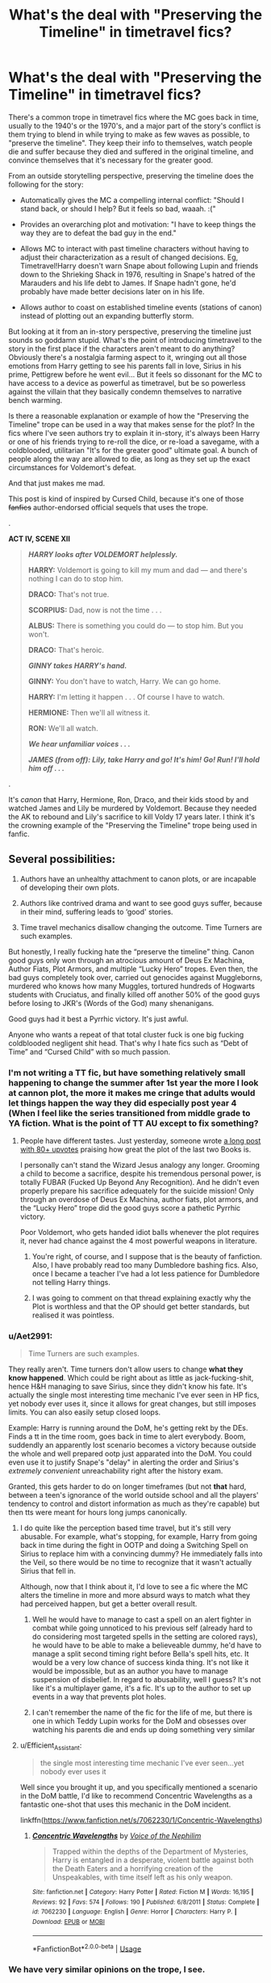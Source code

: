#+TITLE: What's the deal with "Preserving the Timeline" in timetravel fics?

* What's the deal with "Preserving the Timeline" in timetravel fics?
:PROPERTIES:
:Author: 4ecks
:Score: 133
:DateUnix: 1562423045.0
:DateShort: 2019-Jul-06
:FlairText: Discussion
:END:
There's a common trope in timetravel fics where the MC goes back in time, usually to the 1940's or the 1970's, and a major part of the story's conflict is them trying to blend in while trying to make as few waves as possible, to "preserve the timeline". They keep their info to themselves, watch people die and suffer because they died and suffered in the original timeline, and convince themselves that it's necessary for the greater good.

From an outside storytelling perspective, preserving the timeline does the following for the story:

- Automatically gives the MC a compelling internal conflict: "Should I stand back, or should I help? But it feels so bad, waaah. :("

- Provides an overarching plot and motivation: "I have to keep things the way they are to defeat the bad guy in the end."

- Allows MC to interact with past timeline characters without having to adjust their characterization as a result of changed decisions. Eg, Timetravel!Harry doesn't warn Snape about following Lupin and friends down to the Shrieking Shack in 1976, resulting in Snape's hatred of the Marauders and his life debt to James. If Snape hadn't gone, he'd probably have made better decisions later on in his life.

- Allows author to coast on established timeline events (stations of canon) instead of plotting out an expanding butterfly storm.

But looking at it from an in-story perspective, preserving the timeline just sounds so goddamn stupid. What's the point of introducing timetravel to the story in the first place if the characters aren't meant to do anything? Obviously there's a nostalgia farming aspect to it, wringing out all those emotions from Harry getting to see his parents fall in love, Sirius in his prime, Pettigrew before he went evil... But it feels so dissonant for the MC to have access to a device as powerful as timetravel, but be so powerless against the villain that they basically condemn themselves to narrative bench warming.

Is there a reasonable explanation or example of how the "Preserving the Timeline" trope can be used in a way that makes sense for the plot? In the fics where I've seen authors try to explain it in-story, it's always been Harry or one of his friends trying to re-roll the dice, or re-load a savegame, with a coldblooded, utilitarian "It's for the greater good" ultimate goal. A bunch of people along the way are allowed to die, as long as they set up the exact circumstances for Voldemort's defeat.

And that just makes me mad.

This post is kind of inspired by Cursed Child, because it's one of those +fanfics+ author-endorsed official sequels that uses the trope.

.

*ACT IV, SCENE XII*

#+begin_quote
  */HARRY looks after VOLDEMORT helplessly./*

  *HARRY:* Voldemort is going to kill my mum and dad --- and there's nothing I can do to stop him.

  *DRACO:* That's not true.

  *SCORPIUS:* Dad, now is not the time . . .

  *ALBUS:* There is something you could do --- to stop him. But you won't.

  *DRACO:* That's heroic.

  */GINNY takes HARRY's hand./*

  *GINNY:* You don't have to watch, Harry. We can go home.

  *HARRY:* I'm letting it happen . . . Of course I have to watch.

  *HERMIONE:* Then we'll all witness it.

  *RON:* We'll all watch.

  */We hear unfamiliar voices . . ./*

  */JAMES (from off): Lily, take Harry and go! It's him! Go! Run! I'll hold him off . . ./*
#+end_quote

.

It's /canon/ that Harry, Hermione, Ron, Draco, and their kids stood by and watched James and Lily be murdered by Voldemort. Because they needed the AK to rebound and Lily's sacrifice to kill Voldy 17 years later. I think it's the crowning example of the "Preserving the Timeline" trope being used in fanfic.


** Several possibilities:

1. Authors have an unhealthy attachment to canon plots, or are incapable of developing their own plots.

2. Authors like contrived drama and want to see good guys suffer, because in their mind, suffering leads to ‘good' stories.

3. Time travel mechanics disallow changing the outcome. Time Turners are such examples.

But honestly, I really fucking hate the “preserve the timeline” thing. Canon good guys only won through an atrocious amount of Deus Ex Machina, Author Fiats, Plot Armors, and multiple “Lucky Hero” tropes. Even then, the bad guys completely took over, carried out genocides against Muggleborns, murdered who knows how many Muggles, tortured hundreds of Hogwarts students with Cruciatus, and finally killed off another 50% of the good guys before losing to JKR's (Words of the God) many shenanigans.

Good guys had it best a Pyrrhic victory. It's just awful.

Anyone who wants a repeat of that total cluster fuck is one big fucking coldblooded negligent shit head. That's why I hate fics such as “Debt of Time” and “Cursed Child” with so much passion.
:PROPERTIES:
:Author: InquisitorCOC
:Score: 71
:DateUnix: 1562425162.0
:DateShort: 2019-Jul-06
:END:

*** I'm not writing a TT fic, but have something relatively small happening to change the summer after 1st year the more I look at cannon plot, the more it makes me cringe that adults would let things happen the way they did especially post year 4 (When I feel like the series transitioned from middle grade to YA fiction. What is the point of TT AU except to fix something?
:PROPERTIES:
:Author: IamProudofthefish
:Score: 9
:DateUnix: 1562432636.0
:DateShort: 2019-Jul-06
:END:

**** People have different tastes. Just yesterday, someone wrote [[https://www.reddit.com/r/HPfanfiction/comments/c9n87l/canon_harry_potter_really_is_much_better_than/?utm_source=share&utm_medium=ios_app][a long post with 80+ upvotes]] praising how great the plot of the last two Books is.

I personally can't stand the Wizard Jesus analogy any longer. Grooming a child to become a sacrifice, despite his tremendous personal power, is totally FUBAR (Fucked Up Beyond Any Recognition). And he didn't even properly prepare his sacrifice adequately for the suicide mission! Only through an overdose of Deus Ex Machina, author fiats, plot armors, and the “Lucky Hero” trope did the good guys score a pathetic Pyrrhic victory.

Poor Voldemort, who gets handed idiot balls whenever the plot requires it, never had chance against the 4 most powerful weapons in literature.
:PROPERTIES:
:Author: InquisitorCOC
:Score: 26
:DateUnix: 1562433452.0
:DateShort: 2019-Jul-06
:END:

***** You're right, of course, and I suppose that is the beauty of fanfiction. Also, I have probably read too many Dumbledore bashing fics. Also, once I became a teacher I've had a lot less patience for Dumbledore not telling Harry things.
:PROPERTIES:
:Author: IamProudofthefish
:Score: 10
:DateUnix: 1562433700.0
:DateShort: 2019-Jul-06
:END:


***** I was going to comment on that thread explaining exactly why the Plot is worthless and that the OP should get better standards, but realised it was pointless.
:PROPERTIES:
:Author: avittamboy
:Score: 4
:DateUnix: 1562457348.0
:DateShort: 2019-Jul-07
:END:


*** u/Aet2991:
#+begin_quote
  Time Turners are such examples.
#+end_quote

They really aren't. Time turners don't allow users to change *what they know happened*. Which could be right about as little as jack-fucking-shit, hence H&H managing to save Sirius, since they didn't know his fate. It's actually the single most interesting time mechanic I've ever seen in HP fics, yet nobody ever uses it, since it allows for great changes, but still imposes limits. You can also easily setup closed loops.

Example: Harry is running around the DoM, he's getting rekt by the DEs. Finds a tt in the time room, goes back in time to alert everybody. Boom, suddendly an apparently lost scenario becomes a victory because outside the whole and well prepared ootp just apparated into the DoM. You could even use it to justify Snape's "delay" in alerting the order and Sirius's /extremely convenient/ unreachability right after the history exam.

Granted, this gets harder to do on longer timeframes (but not *that* hard, between a teen's ignorance of the world outside school and all the players' tendency to control and distort information as much as they're capable) but then tts were meant for hours long jumps canonically.
:PROPERTIES:
:Author: Aet2991
:Score: 18
:DateUnix: 1562442645.0
:DateShort: 2019-Jul-07
:END:

**** I do quite like the perception based time travel, but it's still very abusable. For example, what's stopping, for example, Harry from going back in time during the fight in OOTP and doing a Switching Spell on Sirius to replace him with a convincing dummy? He immediately falls into the Veil, so there would be no time to recognize that it wasn't actually Sirius that fell in.

Although, now that I think about it, I'd love to see a fic where the MC alters the timeline in more and more absurd ways to match what they had perceived happen, but get a better overall result.
:PROPERTIES:
:Author: bindingofshear
:Score: 3
:DateUnix: 1562458558.0
:DateShort: 2019-Jul-07
:END:

***** Well he would have to manage to cast a spell on an alert fighter in combat while going unnoticed to his previous self (already hard to do considering most targeted spells in the setting are colored rays), he would have to be able to make a believeable dummy, he'd have to manage a split second timing right before Bella's spell hits, etc. It would be a very low chance of success kinda thing. It's not like it would be impossible, but as an author you have to manage suspension of disbelief. In regard to abusability, well I guess? It's not like it's a multiplayer game, it's a fic. It's up to the author to set up events in a way that prevents plot holes.
:PROPERTIES:
:Author: Aet2991
:Score: 3
:DateUnix: 1562462045.0
:DateShort: 2019-Jul-07
:END:


***** I can't remember the name of the fic for the life of me, but there is one in which Teddy Lupin works for the DoM and obsesses over watching his parents die and ends up doing something very similar
:PROPERTIES:
:Author: katmmill
:Score: 1
:DateUnix: 1562698135.0
:DateShort: 2019-Jul-09
:END:


**** u/Efficient_Assistant:
#+begin_quote
  the single most interesting time mechanic I've ever seen...yet nobody ever uses it
#+end_quote

Well since you brought it up, and you specifically mentioned a scenario in the DoM battle, I'd like to recommend Concentric Wavelengths as a fantastic one-shot that uses this mechanic in the DoM incident.

linkffn([[https://www.fanfiction.net/s/7062230/1/Concentric-Wavelengths]])
:PROPERTIES:
:Author: Efficient_Assistant
:Score: 1
:DateUnix: 1562463474.0
:DateShort: 2019-Jul-07
:END:

***** [[https://www.fanfiction.net/s/7062230/1/][*/Concentric Wavelengths/*]] by [[https://www.fanfiction.net/u/1508866/Voice-of-the-Nephilim][/Voice of the Nephilim/]]

#+begin_quote
  Trapped within the depths of the Department of Mysteries, Harry is entangled in a desperate, violent battle against both the Death Eaters and a horrifying creation of the Unspeakables, with time itself left as his only weapon.
#+end_quote

^{/Site/:} ^{fanfiction.net} ^{*|*} ^{/Category/:} ^{Harry} ^{Potter} ^{*|*} ^{/Rated/:} ^{Fiction} ^{M} ^{*|*} ^{/Words/:} ^{16,195} ^{*|*} ^{/Reviews/:} ^{92} ^{*|*} ^{/Favs/:} ^{574} ^{*|*} ^{/Follows/:} ^{190} ^{*|*} ^{/Published/:} ^{6/8/2011} ^{*|*} ^{/Status/:} ^{Complete} ^{*|*} ^{/id/:} ^{7062230} ^{*|*} ^{/Language/:} ^{English} ^{*|*} ^{/Genre/:} ^{Horror} ^{*|*} ^{/Characters/:} ^{Harry} ^{P.} ^{*|*} ^{/Download/:} ^{[[http://www.ff2ebook.com/old/ffn-bot/index.php?id=7062230&source=ff&filetype=epub][EPUB]]} ^{or} ^{[[http://www.ff2ebook.com/old/ffn-bot/index.php?id=7062230&source=ff&filetype=mobi][MOBI]]}

--------------

*FanfictionBot*^{2.0.0-beta} | [[https://github.com/tusing/reddit-ffn-bot/wiki/Usage][Usage]]
:PROPERTIES:
:Author: FanfictionBot
:Score: 1
:DateUnix: 1562463506.0
:DateShort: 2019-Jul-07
:END:


*** We have very similar opinions on the trope, I see.

The only explanation that I originally thought made some semblance of logic was the coldblooded "Greater Good" approach, where a painful and suffering-filled Pyrrhic victory was decided upon by the MC to be better than the possibility of Voldemort winning.

It's certainly possible to write a story with that premise, but my personal problem with it is how often it makes the MC who decides to Preserve the Timeline unlikeable and unsympathetic, and its dependence on a perfect sequence of external contrivances to produce a successful end. And depending on your standards for good storytelling, this trope drops a lot of fics outside enjoyability, and the suspension of disbelief.
:PROPERTIES:
:Author: 4ecks
:Score: 8
:DateUnix: 1562426276.0
:DateShort: 2019-Jul-06
:END:

**** Imo, that premise only makes sense if the TT was unwilling, otherwise why would the person risk going back at all, when they already have their Pyrrhic victory?

I could see a story with that premise with Dumbledore as the unwilling TT, forced to choose at every junction whether he should leave the timeline as is or interfere. He's the only character eccentric enough (except for maybe Moody) to get away with the odd behavior that would result and he's already the go-to character for a coldblooded "Greater Good" approach. But the quality of the story, as you said, would hinge on the writer's ability to write a Dumbledore-centric fic that's light on action (because we've seen it all already) and heavy on character development, keeping him interesting as MC when he's not making decisions the readers would agree with; that's a LOT to ask of any writing, let alone fanfiction. Maybe if the story was just done as vignettes covering the major plot points of canon?
:PROPERTIES:
:Author: bgottfried91
:Score: 8
:DateUnix: 1562436711.0
:DateShort: 2019-Jul-06
:END:


** I hate the “preserving the timeline” rubbish. It is to me the ultimate expression of the dumbest possible model of time travel, which is single-universe events-can-be-changed time travel. It makes no sense to even the slightest brushings of logic.

To say nothing of the butterfly effect, just them physically being present would snowball into massive changes, there's no such thing as preserving the timeline.
:PROPERTIES:
:Author: Slightly_Too_Heavy
:Score: 65
:DateUnix: 1562423570.0
:DateShort: 2019-Jul-06
:END:

*** Yeah, I hate it because it just sounds so goddamn dumb, in terms of logic /and/ morality.

To stand by and allow people like the Longbottoms to get tortured into insanity, because you need Neville to grow up with the same wimpy childhood that results in him manning up and killing Nagini, the last horcrux, is just... weird. Even if Neville does grow up the same, and ends up killing Nagini the same way, wouldn't that make the time traveler something of an accessory to the crime? It's not the same as setting a house on fire, but watching someone burn down a house, then walking away whistling.

I guess the part I hate most about the trope is the MC's mental dissonance of telling themselves (and the reader) that their time travel plot isn't stupid, because it's doing an ultimate good.

Though it's a toss-up with the trope being a mandate of "narrative impotence", where the MC loses or gives away their agency for reasons of the plot. Similar to McGonagall telling Harry the problem's out of her hands and there's nothing that can be done, or Dumbledore telling Harry "I'll tell you when you're older", it takes away or lessens the MC's ability to resolve conflict.
:PROPERTIES:
:Author: 4ecks
:Score: 29
:DateUnix: 1562424211.0
:DateShort: 2019-Jul-06
:END:


*** There's one case where I felt that this kind of thing was acceptable.

It was a /Worm/ SI or pseudo-SI fanfic with the working title alleged to have been 'Insecurity', where I felt that the MC was so stressed that he came to believe this even though he should know that it was false, so as to be assured that everything would go fine.

It ended up getting cut short, but I imagine that little of canon would have ended up happening.
:PROPERTIES:
:Author: impossiblefork
:Score: 4
:DateUnix: 1562435943.0
:DateShort: 2019-Jul-06
:END:


*** So time travel needs to involve multiple universes and/or unchangeable events, or it's stupid? Not just that, but it's the most stupid possible interpretation?
:PROPERTIES:
:Author: TheVoteMote
:Score: 2
:DateUnix: 1562437384.0
:DateShort: 2019-Jul-06
:END:

**** Those are the only interpretations of time travel that follow any kind of logic.
:PROPERTIES:
:Author: Slightly_Too_Heavy
:Score: 3
:DateUnix: 1562482738.0
:DateShort: 2019-Jul-07
:END:

***** Uh.. no? What makes you say that?

I would argue that it's the best interpretation of time travel.

What do you even mean by multiple universes? Because if you're traveling between universes, you're not time-traveling at all.
:PROPERTIES:
:Author: TheVoteMote
:Score: 2
:DateUnix: 1562483490.0
:DateShort: 2019-Jul-07
:END:


** It's the same reason why we see so many canon rehashes. It's the reason why there are so many damn fics that have plot divergences whenever, wherever - such as Pettigrew getting captured - but still have the graveyard scene take place.

People are not really imaginative enough to write out new scenes or new plots in a way that retains the reader's interest. There are a few that do manage it, but the majority of the ones that I've read that do venture into AU territory end up reading like something else, and it does put me off reading them slightly, and I give up somewhere down the road.

The "Preserving the timeline" nonsense comes from that -- authors aren't really sure if their AU ideas will be well recieved. Either that, or they're not really interested in writing AU scenes and just go with the flow. Canon is there for them to just write their little plots and people recognise and expect certain stuff to happen, which is easier, I suppose, for authors to work with.

#+begin_quote
  Snape about following Lupin and friends down to the Shrieking Shack in 1976, resulting in Snape's hatred of the Marauders and his life debt to James. If Snape hadn't gone, he'd probably have made better decisions later on in his life.
#+end_quote

This is highly debatable. Snape was hanging around people who used Dark magic, and defended their actions, as we see in his own memories. By the time Lily tells him to go fuck himself, she's pretty much given up on trying to stop him from going down that road. In her own words, she'd been making excuses for Snape for years by that point. He's devising his own dark spells at that point - he couldn't wait to join Voldemort. He doesn't even deny it when Lily accuses him of that.

I mean, he supposedly "loved" a muggleborn, but that didn't stop him from calling every other muggleborn a 'Mudblood', or from joining an organisation that aimed at the annhilation or enslavement of all muggleborns.

#+begin_quote
  It's canon that Harry, Hermione, Ron, Draco, and their kids stood by and watched James and Lily be murdered by Voldemort. Because they needed the AK to rebound and Lily's sacrifice to kill Voldy 17 years later. I think it's the crowning example of the "Preserving the Timeline" trope being used in fanfic.
#+end_quote

Wow. I did not know that such a scene actually existed in Cursed Child. I can really see now why people say that CC is poorly written fanficiton now. That's just horrible writing, and turns every single character present (other than Draco, wow) into a eunuch. Wow.
:PROPERTIES:
:Author: avittamboy
:Score: 25
:DateUnix: 1562430756.0
:DateShort: 2019-Jul-06
:END:


** * Because...
  :PROPERTIES:
  :CUSTOM_ID: because...
  :END:
There are Three major types of Time Travel.

Fixed, Dynamic, and Alternate

In a Fixed timeline, You Can Not Change The Future. You can change the Past, but everything will still turn out the same. Kill Hitler and you become him, or someone else does what he did.

In a Dynamic timeline, every change that's made to the past effects the future, and a Paradox is Easy. Kill your dad before he meets your mom, and you're not born to kill your dad, so your dad lives to meet your mom, and you're born to kill your dad... That Is Why You Don't Mess With The Past, there's no way of knowing which it will be until you change something (or try too) to see.

However, in an Alternate timeline, you come from one timeline, go back and make a change, and now you're in another. So you can kill people with impunity (or atleast until you get arrested for murder).

X-x---

The Harry Potter Canon BEFORE Cursed Child is Dynamic, or atleast that's what everyone believes. The Cursed Child is Alternate, though, so Clearly They Do Not Take Place In The Same Universe. Unless it was Alternate all along, and nobody knew, anyways....
:PROPERTIES:
:Author: Sefera17
:Score: 8
:DateUnix: 1562449867.0
:DateShort: 2019-Jul-07
:END:


** u/Achille-Talon:
#+begin_quote
  Is there a reasonable explanation or example of how the "Preserving the Timeline" trope can be used in a way that makes sense for the plot?
#+end_quote

In /Cursed Child/, the reasoning is that they already know that if you change the past, the Butterfly Effect /absolutely will/ mess up the present, such that when you return them there's a fine chance that the love of your life will never have been born or something like that. Are you prepared to erase potentially millions of people from existence, even if the brave new world created through your actions is "better"?

That aside, the main justification I've seen in stories is that the timeline must be preserved /up to a point/ by the main character if they want to use their advantage; e.g. they know where Lord Voldemort will be at the end of the 1991-1992 school year, but not before that, so if they end up in 1989, they must lie low until the Mirror Confrontation to make sure that the Mirror Confrontation /does/ happen so that they /can/ use their foreknowledge effectively. If they risked the timeline by changing things early, Voldemort's plans might change to such an extent that the foreknowledge is no longer useful.
:PROPERTIES:
:Author: Achille-Talon
:Score: 23
:DateUnix: 1562424158.0
:DateShort: 2019-Jul-06
:END:

*** u/Deathcrow:
#+begin_quote
  Are you prepared to erase potentially millions of people from existence, even if the brave new world created through your actions is "better"?
#+end_quote

This kind of statement is massively biased towards the 'status quo'. By refusing to act and insisting to preserve the timeline you are personally familiar with, you are also erasing "[[https://en.wikipedia.org/wiki/Graham%27s_number][Graham's number]] people" from existence.

Why do people from your timeline and the events as they are known to you deserve special treatment & consideration? The future at the point (aside from personal experience of the time traveler) is entirely unwritten and every outcome is equally as valid.
:PROPERTIES:
:Author: Deathcrow
:Score: 14
:DateUnix: 1562428909.0
:DateShort: 2019-Jul-06
:END:

**** u/Achille-Talon:
#+begin_quote
  Why do people from your timeline and the events as they are known to you deserve special treatment & consideration?
#+end_quote

Because, within the /Harry Potter/ universe, we know that whatever people died in the original, normal timeline didn't "fully" die --- their bodies were destroyed and they ended up in the Afterlife. Whereas we have no confirmation that people erased from existence by time manipulation survive in /any/ form. So best not to risk it.

#+begin_quote
  The future at the point (aside from personal experience of the time traveler) is entirely unwritten and every outcome is equally as valid.
#+end_quote

"The future is unwritten" is a significantly debatable statement in a world with Prophecies and stable-time-loops. And also an absurd when we've traveling back from a future which we /know/ exists because we just came from it (whereas, given that even in the real world the many-worlds hypothesis is controversial, the reality of other potential futures is very up-in-the-air).
:PROPERTIES:
:Author: Achille-Talon
:Score: 3
:DateUnix: 1562429394.0
:DateShort: 2019-Jul-06
:END:


**** *Graham's number*

Graham's number is an immense number that arises as an upper bound on the answer of a problem in the mathematical field of Ramsey theory. It is named after mathematician Ronald Graham, who used the number as a simplified explanation of the upper bounds of the problem he was working on in conversations with popular science writer Martin Gardner. Gardner later described the number in Scientific American in 1977, introducing it to the general public. At the time of its introduction, it was the largest specific positive integer ever to have been used in a published mathematical proof.

--------------

^{[} [[https://www.reddit.com/message/compose?to=kittens_from_space][^{PM}]] ^{|} [[https://reddit.com/message/compose?to=WikiTextBot&message=Excludeme&subject=Excludeme][^{Exclude} ^{me}]] ^{|} [[https://np.reddit.com/r/HPfanfiction/about/banned][^{Exclude} ^{from} ^{subreddit}]] ^{|} [[https://np.reddit.com/r/WikiTextBot/wiki/index][^{FAQ} ^{/} ^{Information}]] ^{|} [[https://github.com/kittenswolf/WikiTextBot][^{Source}]] ^{]} ^{Downvote} ^{to} ^{remove} ^{|} ^{v0.28}
:PROPERTIES:
:Author: WikiTextBot
:Score: 1
:DateUnix: 1562428919.0
:DateShort: 2019-Jul-06
:END:


*** u/4ecks:
#+begin_quote
  Are you prepared to erase potentially millions of people from existence, even if the brave new world created through your actions is "better"?
#+end_quote

Scorpius and Albus were sure willing to do that, since they went back in time in the first place to save Cedric. From your explanation, now I wish the implications of time travel were explored better in the play, instead of time travel being mainly used for shock value, stage antics, and nostalgia tripping.
:PROPERTIES:
:Author: 4ecks
:Score: 6
:DateUnix: 1562424570.0
:DateShort: 2019-Jul-06
:END:

**** I'm fairly sure the point of the time-travel arc is precisely that they didn't think the consequences through and are horrified by the ways the future shifts once they've changed the past.
:PROPERTIES:
:Author: Achille-Talon
:Score: 5
:DateUnix: 1562424884.0
:DateShort: 2019-Jul-06
:END:

***** Yeah, I know, but I'm disappointed that their horror comes more from "Omg, Death Eater Cedric!", which is admittedly shocking, but much of the shock is derived from trashing Cedric's Super Hufflepuff book characterization to the point of absurdity.

And to me, Cedric the Death Eater came across as incredibly /shallow/. Like characterizing a villain with "Kills babies, runs over puppies with a car, makes jokes about minorities". It's an indisputable establishment of villain-status, a clear lesson the kids learn about the dangers of abusing timetravel, but it feels like a shallow one.
:PROPERTIES:
:Author: 4ecks
:Score: 15
:DateUnix: 1562425683.0
:DateShort: 2019-Jul-06
:END:

****** u/mikekearn:
#+begin_quote
  a clear lesson the kids learn about the dangers of abusing timetravel
#+end_quote

You know, like the lessons we all learned from Saturday morning cartoons!

I know it makes sense in the context of the story, but it still sounds absurd.

Edit: [[https://tvtropes.org/pmwiki/pmwiki.php/Main/SpaceWhaleAesop][a space whale Aesop]]
:PROPERTIES:
:Author: mikekearn
:Score: 4
:DateUnix: 1562453140.0
:DateShort: 2019-Jul-07
:END:


** [deleted]
:PROPERTIES:
:Score: 5
:DateUnix: 1562423929.0
:DateShort: 2019-Jul-06
:END:

*** That's the thing. I never thought of it as lazy writing because any media I consumed in my childhood made it very clear that you shouldn't change the timeline because the consequences would be catastrophic. Between Back to the Future and Star Trek, it wouldn't even occur to me that it would be a responsible characterization to change the timeline. "City on the edge of forever" from the original Star trek is a pretty formative experience for me. I've never written a time travel fanfic but I probably would have stuck to the trope just because that's the way my brain says is the correct way to do time travel. I'm not disagreeing with you-- your post is certainly food for thought. I just do want to defend writers from charges of laziness or fear of having an AU.
:PROPERTIES:
:Author: nick_locarno
:Score: 5
:DateUnix: 1562475910.0
:DateShort: 2019-Jul-07
:END:


** So authors don't have to expend the effort and come with something that isn't just a canon rehash
:PROPERTIES:
:Author: Lord_Anarchy
:Score: 6
:DateUnix: 1562467554.0
:DateShort: 2019-Jul-07
:END:


** I do think I can understand the “I want the versions of people I cared about back” motivation, buuuut personally I think it's most interesting the other way around - the character changing the timeline and having to struggle with watching people diverge.
:PROPERTIES:
:Author: The_Magus_199
:Score: 4
:DateUnix: 1562430087.0
:DateShort: 2019-Jul-06
:END:


** Well, a legitimate concern is that they'll accidentally cause themselves not to be born. The rest is BS. I dropped a tv show once (Sanctuary) because of this plot; one of the main characters (who is immortal) had to live through her timeline again... and somehow chose not to save her daughters life? No freakin way.
:PROPERTIES:
:Author: ashez2ashes
:Score: 3
:DateUnix: 1562432964.0
:DateShort: 2019-Jul-06
:END:


** I like fics where time travel works in a way that it's impossible to change the timeline because anything you do already happened, just like in PoA. HPMoR is a good example, things happen and then you travel back to make them happen.
:PROPERTIES:
:Author: 15_Redstones
:Score: 3
:DateUnix: 1562429080.0
:DateShort: 2019-Jul-06
:END:


** Shitty writing.

That's all there is to it. I suppose there's quite a few methods of time-travel. Canon seems to imply the whole fixed point in reality such that any actions have already occurred. Multiverse theory is stupid, because someone could burn breakfast and change everything.
:PROPERTIES:
:Score: 3
:DateUnix: 1562468768.0
:DateShort: 2019-Jul-07
:END:


** I actually love "preserving the timeline" when it's done well. Unfortunately, it basically never is.

You can do it well, I think, under a few different frameworks, none of which are the near-sociopathy that is some sort of bloodless utilitarian calculus like you're describing.

First, you can do it under the "it's literally impossible" framework. That is, early in the story you have the time-traveler(s) attempt to change the timeline, only for some sort of intervention to stop them. This could make for some crack-y laughs as the sequence of events that stop them gets more and more outlandish. In a more serious sense, you could have some sort of "time cops" that will show up and FUCK SHIT UP if you try and "break time."

Second, you can do the "we actually /did/ intervene" framework. This is the one I most want to see done really well, but never have. The idea here being that you can explain a lot of the weirdness and "plot holes" in canon by saying something like "the original timeline was a fucking disaster of globally dystopian proportions, so we came back and we interfered and through our efforts, Voldemort was defeated at the impossibly early date of 1998, instead of 2153 like he did originally." This would be REALLY hard to weave around canon without changing it, and constructing some sort of mythos that makes it all make sense.

Third, you could do the "not really a time-traveler" framework (or more generally, the "doesn't want to" instead of the "can't"). Have the protagonist be a ghost, or someone with a way to view the past but not intervene, or a dimension-hopper who has seen so much shit and is so hardened to atrocities that something as minor as a couple of Longbottoms getting tortured doesn't even ping the sonar.

I'm sure there are many others I'm not thinking of off the top of my head.

It's like anything - it's ALL the execution. There's no such thing as bad premises, only bad executions.
:PROPERTIES:
:Author: sfinebyme
:Score: 4
:DateUnix: 1562430111.0
:DateShort: 2019-Jul-06
:END:

*** Or you could also do the "fudge and repair it" framework. Have the characters scramble to make history happen "as it should" but create the results by means that do not line up with assumptions.
:PROPERTIES:
:Author: Krististrasza
:Score: 4
:DateUnix: 1562435311.0
:DateShort: 2019-Jul-06
:END:


*** I'm actually liking the "early on / cracky" version... its like Final Destination but with Fate instead of Death.
:PROPERTIES:
:Author: JustRuss79
:Score: 2
:DateUnix: 1562442676.0
:DateShort: 2019-Jul-07
:END:


** This annoys the heck out of me too. I came here to kvetch about The Debt of Time, but I see that's already been handled. Sheesh, if a writer wants Hermione, Sirius, and Remus to have a threeway, there's no need to create such a ridiculously contrived plot to make it happen.

I've seen something like it done well, where it's literally impossible to change the timeline no matter how much the protagonists try. Fred and George give it a try here, but wind up engineering the exact problems they tried to prevent:

linkffn([[https://www.fanfiction.net/s/11993367/1/Crossing-Lines]])
:PROPERTIES:
:Author: MTheLoud
:Score: 4
:DateUnix: 1562432340.0
:DateShort: 2019-Jul-06
:END:

*** [[https://www.fanfiction.net/s/11993367/1/][*/Crossing Lines/*]] by [[https://www.fanfiction.net/u/4787853/plutoplex][/plutoplex/]]

#+begin_quote
  Taking an aging potion was Fred and George Weasley's backup plan for getting past Dumbledore's age line in GoF. Their initial idea, though... Well, finding themselves 18 years in the past was not part of the plan. Marauders era. No bashing.
#+end_quote

^{/Site/:} ^{fanfiction.net} ^{*|*} ^{/Category/:} ^{Harry} ^{Potter} ^{*|*} ^{/Rated/:} ^{Fiction} ^{T} ^{*|*} ^{/Chapters/:} ^{21} ^{*|*} ^{/Words/:} ^{64,421} ^{*|*} ^{/Reviews/:} ^{294} ^{*|*} ^{/Favs/:} ^{335} ^{*|*} ^{/Follows/:} ^{282} ^{*|*} ^{/Updated/:} ^{2/6/2017} ^{*|*} ^{/Published/:} ^{6/11/2016} ^{*|*} ^{/Status/:} ^{Complete} ^{*|*} ^{/id/:} ^{11993367} ^{*|*} ^{/Language/:} ^{English} ^{*|*} ^{/Characters/:} ^{Severus} ^{S.,} ^{George} ^{W.,} ^{Fred} ^{W.,} ^{Marauders} ^{*|*} ^{/Download/:} ^{[[http://www.ff2ebook.com/old/ffn-bot/index.php?id=11993367&source=ff&filetype=epub][EPUB]]} ^{or} ^{[[http://www.ff2ebook.com/old/ffn-bot/index.php?id=11993367&source=ff&filetype=mobi][MOBI]]}

--------------

*FanfictionBot*^{2.0.0-beta} | [[https://github.com/tusing/reddit-ffn-bot/wiki/Usage][Usage]]
:PROPERTIES:
:Author: FanfictionBot
:Score: 1
:DateUnix: 1562432407.0
:DateShort: 2019-Jul-06
:END:


** It's valid if the character is planning to return to their future, so they don't return to something wildly different / so they have anything at all to return to (if the worst case is the total collapse of all existence.) It's a rough choice when the choice is to be with your wife and children again and let your parents die or vice versa.

But preserve the timeline fics hardly ever delve deep into scenarios like that. And they hardly ever acknowledge that it's almost impossible to do it in practicality.
:PROPERTIES:
:Author: Generalman90
:Score: 2
:DateUnix: 1562436247.0
:DateShort: 2019-Jul-06
:END:


** I think a lot of people already explained "why" fanfic authors do this, so I'll just give one example of why the hero of a story could try to protect the timeline.

Let's imagine the hero comes back in time at the end of 3rd year, when Pettigrew escape. During this night, the hero could maybe some Pettigrew escape, use him to (maybe) proove Sirius innocence, and then let Sirius become the official guardians for Harry and all his well.

But the hero is not sure it would work like this, Fudge already proved that he could ignore the law if he thought he had to, and nothing say that, if presented with Pettigrew by Black, he would not just decide to have them both Kissed and then make Pettigrew vanish rather than admit the Minister did a mistake. And even if he doesn't do this, there is still Voldemort problem. Nobody even know his location, except it's around Albania.

So another thing the Hero can do is let Pettigrew escape. Thanks to the previous timeline, he knows that Pettigrew will find Voldemort, and then return to Britain. It could then give him a golden ocasion to capture not only Pettigrew, but a weakened Voldemort. If he manage to capture Pettigrew, it also gives him time to plan how to reveal him so Fudge can't try to bury the story while Sirius is safe abroad.

​

That's pretty much the only time in canon where I think a hero could want to preserve the timeline. Except that is only works if the hero comes back in time this precise night (because if not, the hero has no excuse about why he did not capture Pettigrew the second he saw the rat, not to mention each day passed in the past is a day spent differently than the 1st time, risking to change the events every time), and the hero only does this for a month or so. After this he can go all out to try to end Voldemort.\\
Oh yeah and in this scenario the hero better be Harry or Dumbledore, or at the very least Ron, Hermione, or maybe Snape. Anyone else would lack the informations needed for this kind of plan.
:PROPERTIES:
:Author: PlusMortgage
:Score: 3
:DateUnix: 1562430109.0
:DateShort: 2019-Jul-06
:END:


** I agree with OP. One of the best fanfic's I've ever read is a my little pony [[https://www.fimfiction.net/story/16358/my-choices-twisted-tales-through-time][one]]. The main character goes back in time and changes ALL the stuff. It's awesome and mysterious because you see the story develop from the past and changed future perspective. Sadly it was never finished.

​

I've never seen anything like it and it's to bad I'm recommending it in the wrong fandom.
:PROPERTIES:
:Author: WoomyWobble
:Score: 1
:DateUnix: 1562446146.0
:DateShort: 2019-Jul-07
:END:


** I still have this idea in my head where the Weasley twins travel back in time to the Marauders' time.

​

First they are not as emotionally connected to the characters and second it would be a reaction on death eaters traveling back in time to kill Harry's parents before they are born.

​

So while they want to preserve the timeline to have Harry around and have a fighting chance in the future, they have to protect the timeline from somebody else but themselves.
:PROPERTIES:
:Author: Schak_Raven
:Score: 1
:DateUnix: 1562450892.0
:DateShort: 2019-Jul-07
:END:


** The best way I've seen it used was in Six Pomegranate Seeds where the reason hermione goes back is because something/someone at Hogwarts destroys the fabric of time and space during the final battle so she has to keep things more or less the same so that it happens in the same time and place and she can stop it. But even then she changes lots of little things and prepares for the battle rather than just sitting around reliving things

When it's just about killing Voldemort or something then I don't see why they need to preserve the timeline unless it's a fic where they're absolutely following the ‘if we do it we'd remember it happening' rule from PoA, like I read one where the Dursley's killed Harry as a child and Dumbledore and Snape and probs others saw the body so when they time travelled to save him they created a realistic golem to trick their past selves then hid him until the time travel happened to maintain their history.
:PROPERTIES:
:Author: The_Fireheart
:Score: 1
:DateUnix: 1562455408.0
:DateShort: 2019-Jul-07
:END:


** What's up with this question? This is like the 5th time I've seen it in just a few months. It's a ridiculous question to begin with.

​

The first and most obvious reason for trying to maintain the original sequence of events is that so long as those events continue to happen as they did before, you have the advantage of knowledge.

​

The next is ethical. Sure, you can come back and change whatever you like, but the result of that is entirely unpredictable. Things will not occur as you want them to - that isn't how things works. Even though you lived these events once, you do not have anywhere near a full understanding of how things played out originally. You only have your own perspective of how things occurred. There were events and conversations and relationships that you did not experience the first time, and changing one thing that you did experience will almost certainty change 100 other events that you did not.

​

Your actions could make things better, or they could make them worse, and for many things you would never know if they turned out for better or for worse.

​

Whatever occurred the first time around, could be made much worse with a single mistake.

​

These characters often go back years. You have time to think things through. You have times to carefully weigh each and every action. Why rush? Why ruin your advantage from the get-go?
:PROPERTIES:
:Author: UrTwiN
:Score: -2
:DateUnix: 1562455688.0
:DateShort: 2019-Jul-07
:END:


** To be fair, there is a good scenario where "Preserving the Timeline" is a good choice for MC. However, it's very specific and I can't think of any interesting stories that can be created from the premise, maybe that's why I haven't see any fanfiction that uses it.

The time travel must happen accidentally, the MC already has a happy future, and it's not Peggy Sue (MC time travel with his whole body, not only his memory).

For example, canon!Harry accidentally goes to 31 July 1991 from 2050 and already has a happy life with a wife, children, and grandchildren. Will he tried to stop Voldemort and risk the good life he already had? He already understand that his victory against Voldemort is mostly based on luck, what will happen if one thing changed and Little!Harry can't remove the horcrux without dying? It will destroy his future and his many grandchildren can't be born.

Of course there's the question of whether he's doing the right thing by letting hundreds of muggleborn suffers during 1997 only to safe his family, but remember that canon!Harry sends Remus back to Tonks instead of using Remus in the Horcrux Hunt or sending him to do some Order business.

[[https://www.fanfiction.net/s/7644616/1/Hallowed-Time-Twists][Hallowed Time Twists]] is really close to this premise and runs over MC's justification for preserving the timeline, but in the end they actually goes with 'fuck the timeline' anyway.

I think this is the reasoning behind the mentioned scene of CC. Harry already has a happy future, even if he has a complicated relationship with his son. However, if he stop James and Lily being murdered by Voldemort he can't control the future past that point, maybe Voldemort will take another chance at his life and ended up successful. He can't kill Voldemort at that point since he will be resurrected sooner or later and Harry doesn't have any time to hunt the Horcruxes.

I won't comment on the other time CC uses time travel though, it's a mess I won't bother with.

​

There's also the infamous 'awful things have happened when wizards have meddled with time' from Hermione. I think this is the reason for preserving the timeline in [[https://archiveofourown.org/works/10413771/chapters/22996143][Turning of the Times]] and [[https://www.fanfiction.net/s/13010260/1/The-Second-String][The Second String]]. I haven't read both past the first few chapters though, I have no idea how things finally turn out.
:PROPERTIES:
:Author: lastyearstudent12345
:Score: 0
:DateUnix: 1562446182.0
:DateShort: 2019-Jul-07
:END:

